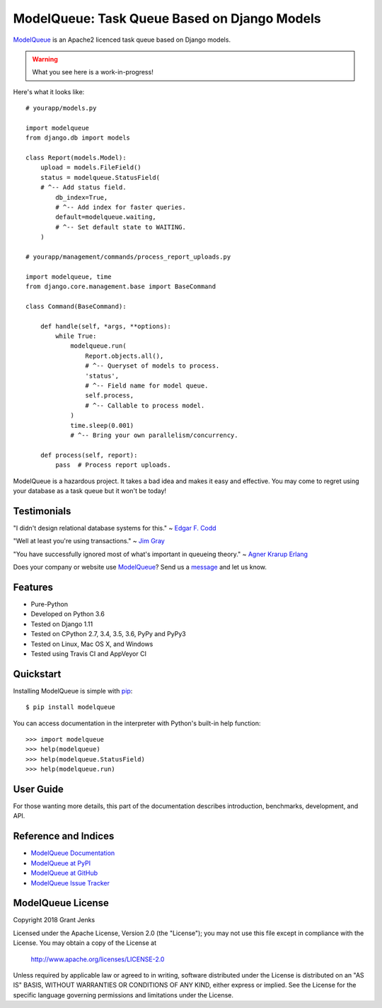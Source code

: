 ModelQueue: Task Queue Based on Django Models
=============================================

`ModelQueue`_ is an Apache2 licenced task queue based on Django models.

.. warning::

   What you see here is a work-in-progress!

Here's what it looks like:

::

    # yourapp/models.py

    import modelqueue
    from django.db import models

    class Report(models.Model):
        upload = models.FileField()
        status = modelqueue.StatusField(
        # ^-- Add status field.
            db_index=True,
            # ^-- Add index for faster queries.
            default=modelqueue.waiting,
            # ^-- Set default state to WAITING.
        )

    # yourapp/management/commands/process_report_uploads.py

    import modelqueue, time
    from django.core.management.base import BaseCommand

    class Command(BaseCommand):

        def handle(self, *args, **options):
            while True:
                modelqueue.run(
                    Report.objects.all(),
                    # ^-- Queryset of models to process.
                    'status',
                    # ^-- Field name for model queue.
                    self.process,
                    # ^-- Callable to process model.
                )
                time.sleep(0.001)
                # ^-- Bring your own parallelism/concurrency.

        def process(self, report):
            pass  # Process report uploads.

ModelQueue is a hazardous project. It takes a bad idea and makes it easy and
effective. You may come to regret using your database as a task queue but it
won't be today!

Testimonials
------------

"I didn't design relational database systems for this." ~ `Edgar F. Codd`_

"Well at least you're using transactions." ~ `Jim Gray`_

"You have successfully ignored most of what's important in queueing theory." ~
`Agner Krarup Erlang`_

.. _`Edgar F. Codd`: https://en.wikipedia.org/wiki/Edgar_F._Codd
.. _`Jim Gray`: https://en.wikipedia.org/wiki/Jim_Gray_(computer_scientist)
.. _`Agner Krarup Erlang`: https://en.wikipedia.org/wiki/Agner_Krarup_Erlang

Does your company or website use `ModelQueue`_? Send us a `message
<contact@grantjenks.com>`_ and let us know.

Features
--------

- Pure-Python
- Developed on Python 3.6
- Tested on Django 1.11
- Tested on CPython 2.7, 3.4, 3.5, 3.6, PyPy and PyPy3
- Tested on Linux, Mac OS X, and Windows
- Tested using Travis CI and AppVeyor CI

.. image:: https://api.travis-ci.org/grantjenks/django-modelqueue.svg?branch=master
    :target: http://www.grantjenks.com/docs/modelqueue/

.. image:: https://ci.appveyor.com/api/projects/status/github/grantjenks/django-modelqueue?branch=master&svg=true
    :target: http://www.grantjenks.com/docs/modelqueue/

.. todo::

   - Fully documented
   - Performance matters
   - Benchmark comparisons
   - 100% test coverage
   - Hours of stress testing
   - Tested on Django 2.0

Quickstart
----------

Installing ModelQueue is simple with `pip
<https://pypi.python.org/pypi/pip>`_::

  $ pip install modelqueue

You can access documentation in the interpreter with Python's built-in help
function::

  >>> import modelqueue
  >>> help(modelqueue)
  >>> help(modelqueue.StatusField)
  >>> help(modelqueue.run)

User Guide
----------

For those wanting more details, this part of the documentation describes
introduction, benchmarks, development, and API.

.. todo::

   * `ModelQueue Tutorial`_
   * `ModelQueue Benchmarks`_
   * `ModelQueue API Reference`_
   * `ModelQueue Development`_

.. _`ModelQueue Tutorial`: http://www.grantjenks.com/docs/modelqueue/tutorial.html
.. _`ModelQueue Benchmarks`: http://www.grantjenks.com/docs/modelqueue/benchmarks.html
.. _`ModelQueue API Reference`: http://www.grantjenks.com/docs/modelqueue/api.html
.. _`ModelQueue Development`: http://www.grantjenks.com/docs/modelqueue/development.html

Reference and Indices
---------------------

* `ModelQueue Documentation`_
* `ModelQueue at PyPI`_
* `ModelQueue at GitHub`_
* `ModelQueue Issue Tracker`_

.. _`ModelQueue Documentation`: http://www.grantjenks.com/docs/modelqueue/
.. _`ModelQueue at PyPI`: https://pypi.python.org/pypi/modelqueue/
.. _`ModelQueue at GitHub`: https://github.com/grantjenks/django-modelqueue/
.. _`ModelQueue Issue Tracker`: https://github.com/grantjenks/django-modelqueue/issues/

ModelQueue License
------------------

Copyright 2018 Grant Jenks

Licensed under the Apache License, Version 2.0 (the "License");
you may not use this file except in compliance with the License.
You may obtain a copy of the License at

    http://www.apache.org/licenses/LICENSE-2.0

Unless required by applicable law or agreed to in writing, software
distributed under the License is distributed on an "AS IS" BASIS,
WITHOUT WARRANTIES OR CONDITIONS OF ANY KIND, either express or implied.
See the License for the specific language governing permissions and
limitations under the License.

.. _`ModelQueue`: http://www.grantjenks.com/docs/modelqueue/


